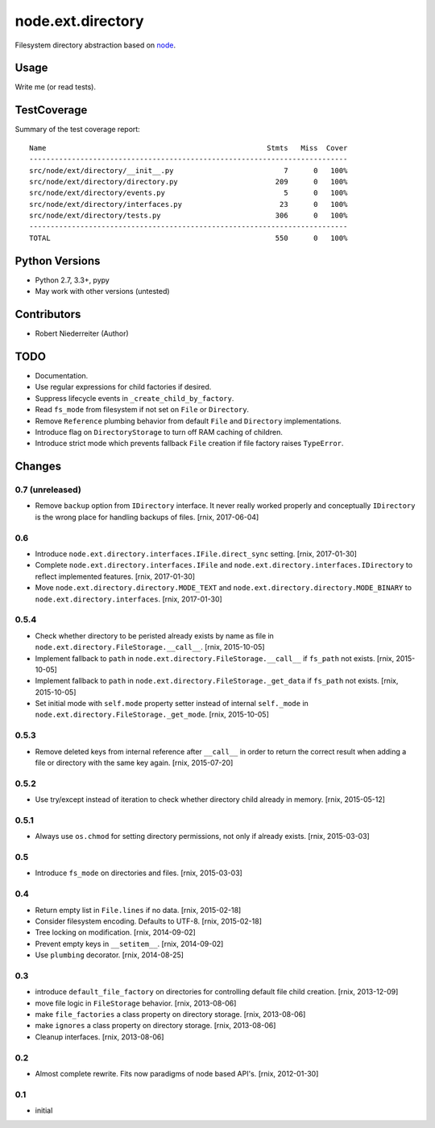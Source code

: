 ==================
node.ext.directory
==================

Filesystem directory abstraction based on
`node <https://pypi.python.org/pypi/node>`_.


Usage
=====

Write me (or read tests).


TestCoverage
============

.. image:: https://travis-ci.org/bluedynamics/node.ext.directory.svg?branch=master
    :target: https://travis-ci.org/bluedynamics/node.ext.directory

Summary of the test coverage report::

    Name                                                    Stmts   Miss  Cover
    ---------------------------------------------------------------------------
    src/node/ext/directory/__init__.py                          7      0   100%
    src/node/ext/directory/directory.py                       209      0   100%
    src/node/ext/directory/events.py                            5      0   100%
    src/node/ext/directory/interfaces.py                       23      0   100%
    src/node/ext/directory/tests.py                           306      0   100%
    ---------------------------------------------------------------------------
    TOTAL                                                     550      0   100%


Python Versions
===============

- Python 2.7, 3.3+, pypy

- May work with other versions (untested)


Contributors
============

- Robert Niederreiter (Author)


TODO
====

- Documentation.

- Use regular expressions for child factories if desired.

- Suppress lifecycle events in ``_create_child_by_factory``.

- Read ``fs_mode`` from filesystem if not set on ``File`` or ``Directory``.

- Remove ``Reference`` plumbing behavior from default ``File`` and
  ``Directory`` implementations.

- Introduce flag on ``DirectoryStorage`` to turn off RAM caching of children.

- Introduce strict mode which prevents fallback ``File`` creation if file
  factory raises ``TypeError``.


Changes
=======

0.7 (unreleased)
----------------

- Remove ``backup`` option from ``IDirectory`` interface. It never really
  worked properly and conceptually ``IDirectory`` is the wrong place for
  handling backups of files.
  [rnix, 2017-06-04]


0.6
---

- Introduce ``node.ext.directory.interfaces.IFile.direct_sync`` setting.
  [rnix, 2017-01-30]

- Complete ``node.ext.directory.interfaces.IFile`` and
  ``node.ext.directory.interfaces.IDirectory`` to reflect implemented features.
  [rnix, 2017-01-30]

- Move ``node.ext.directory.directory.MODE_TEXT`` and
  ``node.ext.directory.directory.MODE_BINARY`` to
  ``node.ext.directory.interfaces``.
  [rnix, 2017-01-30]


0.5.4
-----

- Check whether directory to be peristed already exists by name as file in
  ``node.ext.directory.FileStorage.__call__``.
  [rnix, 2015-10-05]

- Implement fallback to ``path`` in
  ``node.ext.directory.FileStorage.__call__`` if ``fs_path`` not exists.
  [rnix, 2015-10-05]

- Implement fallback to ``path`` in
  ``node.ext.directory.FileStorage._get_data`` if ``fs_path`` not exists.
  [rnix, 2015-10-05]

- Set initial mode with ``self.mode`` property setter instead of internal
  ``self._mode`` in ``node.ext.directory.FileStorage._get_mode``.
  [rnix, 2015-10-05]


0.5.3
-----

- Remove deleted keys from internal reference after ``__call__`` in order
  to return the correct result when adding a file or directory with the same
  key again.
  [rnix, 2015-07-20]


0.5.2
-----

- Use try/except instead of iteration to check whether directory child already
  in memory.
  [rnix, 2015-05-12]


0.5.1
-----

- Always use ``os.chmod`` for setting directory permissions, not only if
  already exists.
  [rnix, 2015-03-03]


0.5
---

- Introduce ``fs_mode`` on directories and files.
  [rnix, 2015-03-03]


0.4
---

- Return empty list in ``File.lines`` if no data.
  [rnix, 2015-02-18]

- Consider filesystem encoding. Defaults to UTF-8.
  [rnix, 2015-02-18]

- Tree locking on modification.
  [rnix, 2014-09-02]

- Prevent empty keys in ``__setitem__``.
  [rnix, 2014-09-02]

- Use ``plumbing`` decorator.
  [rnix, 2014-08-25]


0.3
---

- introduce ``default_file_factory`` on directories for controlling default
  file child creation.
  [rnix, 2013-12-09]

- move file logic in ``FileStorage`` behavior.
  [rnix, 2013-08-06]

- make ``file_factories`` a class property on directory storage.
  [rnix, 2013-08-06]

- make ``ignores`` a class property on directory storage.
  [rnix, 2013-08-06]

- Cleanup interfaces.
  [rnix, 2013-08-06]


0.2
---

- Almost complete rewrite. Fits now paradigms of node based API's.
  [rnix, 2012-01-30]


0.1
---

- initial
